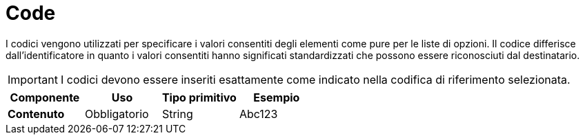 
= Code


I codici vengono utilizzati per specificare i valori consentiti degli elementi come pure per le liste di opzioni. Il codice differisce dall’identificatore in quanto i valori consentiti hanno significati standardizzati che possono essere riconosciuti dal destinatario.

====
IMPORTANT: I codici devono essere inseriti esattamente come indicato nella codifica di riferimento selezionata.
====


[cols="1s,1,1,1", options="header"]
|===
|Componente
|Uso
|Tipo primitivo
|Esempio

|Contenuto
|Obbligatorio
|String
|Abc123
|===
